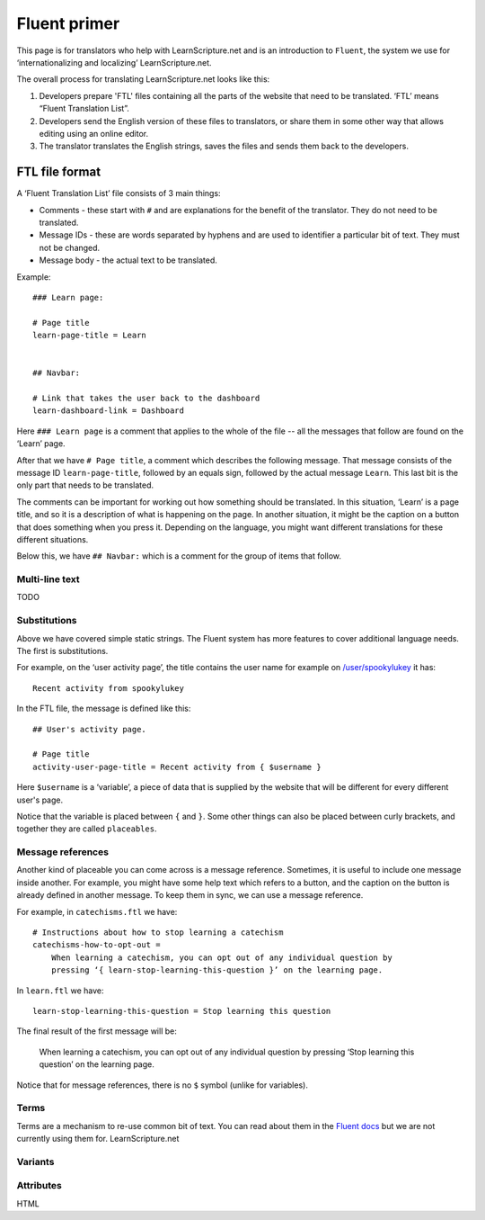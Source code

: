 Fluent primer
#############

This page is for translators who help with LearnScripture.net and is an
introduction to ``Fluent``, the system we use for ‘internationalizing and
localizing’ LearnScripture.net.

The overall process for translating LearnScripture.net looks like this:

1. Developers prepare 'FTL' files containing all the parts of the website that
   need to be translated. ‘FTL’ means “Fluent Translation List”.

2. Developers send the English version of these files to translators, or share
   them in some other way that allows editing using an online editor.

3. The translator translates the English strings, saves the files and sends
   them back to the developers.


FTL file format
===============

A ‘Fluent Translation List’ file consists of 3 main things:

* Comments - these start with ``#`` and are explanations for the benefit of the
  translator. They do not need to be translated.

* Message IDs - these are words separated by hyphens and are used to identifier
  a particular bit of text. They must not be changed.

* Message body - the actual text to be translated.


Example::

    ### Learn page:

    # Page title
    learn-page-title = Learn


    ## Navbar:

    # Link that takes the user back to the dashboard
    learn-dashboard-link = Dashboard


Here ``### Learn page`` is a comment that applies to the whole of the file --
all the messages that follow are found on the ‘Learn’ page.

After that we have ``# Page title``, a comment which describes the following
message. That message consists of the message ID ``learn-page-title``, followed
by an equals sign, followed by the actual message ``Learn``. This last bit is
the only part that needs to be translated.

The comments can be important for working out how something should be
translated. In this situation, ‘Learn’ is a page title, and so it is a
description of what is happening on the page. In another situation, it might be
the caption on a button that does something when you press it. Depending on the
language, you might want different translations for these different situations.

Below this, we have ``## Navbar:`` which is a comment for the group of items
that follow.

Multi-line text
---------------

TODO

Substitutions
-------------

Above we have covered simple static strings. The Fluent system has more features
to cover additional language needs. The first is substitutions.

For example, on the ‘user activity page’, the title contains the user name for example on
`/user/spookylukey <https://learnscripture.net/user/spookylukey/activity/>`_ it has::

    Recent activity from spookylukey

In the FTL file, the message is defined like this::


    ## User's activity page.

    # Page title
    activity-user-page-title = Recent activity from { $username }

Here ``$username`` is a ‘variable’, a piece of data that is supplied by the
website that will be different for every different user's page.

Notice that the variable is placed between ``{`` and ``}``. Some other things
can also be placed between curly brackets, and together they are called
``placeables``.

Message references
------------------

Another kind of placeable you can come across is a message reference. Sometimes,
it is useful to include one message inside another. For example, you might have
some help text which refers to a button, and the caption on the button is
already defined in another message. To keep them in sync, we can use a message
reference.

For example, in ``catechisms.ftl`` we have::


    # Instructions about how to stop learning a catechism
    catechisms-how-to-opt-out =
        When learning a catechism, you can opt out of any individual question by
        pressing ‘{ learn-stop-learning-this-question }’ on the learning page.

In ``learn.ftl`` we have::


    learn-stop-learning-this-question = Stop learning this question


The final result of the first message will be:

        When learning a catechism, you can opt out of any individual question by
        pressing ‘Stop learning this question’ on the learning page.


Notice that for message references, there is no ``$`` symbol (unlike for variables).

Terms
-----

Terms are a mechanism to re-use common bit of text. You can read about them in
the `Fluent docs <https://projectfluent.org/fluent/guide/terms.html>`_ but we
are not currently using them for. LearnScripture.net



Variants
--------



Attributes
----------



HTML
